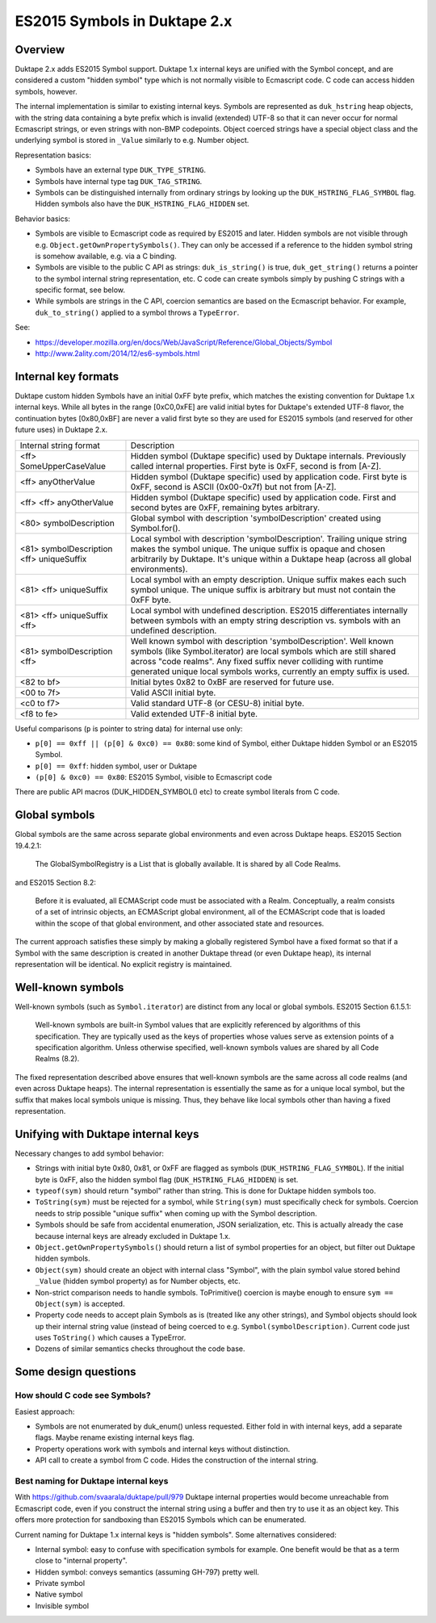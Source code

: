 =============================
ES2015 Symbols in Duktape 2.x
=============================

Overview
========

Duktape 2.x adds ES2015 Symbol support.  Duktape 1.x internal keys are unified
with the Symbol concept, and are considered a custom "hidden symbol" type
which is not normally visible to Ecmascript code.  C code can access hidden
symbols, however.

The internal implementation is similar to existing internal keys.  Symbols
are represented as ``duk_hstring`` heap objects, with the string data
containing a byte prefix which is invalid (extended) UTF-8 so that it can
never occur for normal Ecmascript strings, or even strings with non-BMP
codepoints.  Object coerced strings have a special object class and the
underlying symbol is stored in ``_Value`` similarly to e.g. Number object.

Representation basics:

* Symbols have an external type ``DUK_TYPE_STRING``.

* Symbols have internal type tag ``DUK_TAG_STRING``.

* Symbols can be distinguished internally from ordinary strings by looking
  up the ``DUK_HSTRING_FLAG_SYMBOL`` flag.  Hidden symbols also have the
  ``DUK_HSTRING_FLAG_HIDDEN`` set.

Behavior basics:

* Symbols are visible to Ecmascript code as required by ES2015 and later.
  Hidden symbols are not visible through e.g.
  ``Object.getOwnPropertySymbols()``.  They can only be accessed if a
  reference to the hidden symbol string is somehow available, e.g. via a
  C binding.

* Symbols are visible to the public C API as strings: ``duk_is_string()``
  is true, ``duk_get_string()`` returns a pointer to the symbol internal
  string representation, etc.  C code can create symbols simply by pushing
  C strings with a specific format, see below.

* While symbols are strings in the C API, coercion semantics are based on
  the Ecmascript behavior.  For example, ``duk_to_string()`` applied to a
  symbol throws a ``TypeError``.

See:

* https://developer.mozilla.org/en/docs/Web/JavaScript/Reference/Global_Objects/Symbol

* http://www.2ality.com/2014/12/es6-symbols.html

Internal key formats
====================

Duktape custom hidden Symbols have an initial 0xFF byte prefix, which matches
the existing convention for Duktape 1.x internal keys.  While all bytes in the
range [0xC0,0xFE] are valid initial bytes for Duktape's extended UTF-8 flavor,
the continuation bytes [0x80,0xBF] are never a valid first byte so they are used
for ES2015 symbols (and reserved for other future uses) in Duktape 2.x.

+-----------------------------------------------+-----------------------------------------------------------------+
| Internal string format                        | Description                                                     |
+-----------------------------------------------+-----------------------------------------------------------------+
| <ff> SomeUpperCaseValue                       | Hidden symbol (Duktape specific) used by Duktape internals.     |
|                                               | Previously called internal properties.  First byte is 0xFF,     |
|                                               | second is from [A-Z].                                           |
+-----------------------------------------------+-----------------------------------------------------------------+
| <ff> anyOtherValue                            | Hidden symbol (Duktape specific) used by application code.      |
|                                               | First byte is 0xFF, second is ASCII (0x00-0x7f) but not         |
|                                               | from [A-Z].                                                     |
+-----------------------------------------------+-----------------------------------------------------------------+
| <ff> <ff> anyOtherValue                       | Hidden symbol (Duktape specific) used by application code.      |
|                                               | First and second bytes are 0xFF, remaining bytes arbitrary.     |
+-----------------------------------------------+-----------------------------------------------------------------+
| <80> symbolDescription                        | Global symbol with description 'symbolDescription' created      |
|                                               | using Symbol.for().                                             |
+-----------------------------------------------+-----------------------------------------------------------------+
| <81> symbolDescription <ff> uniqueSuffix      | Local symbol with description 'symbolDescription'.  Trailing    |
|                                               | unique string makes the symbol unique.  The unique suffix is    |
|                                               | opaque and chosen arbitrarily by Duktape.  It's unique within a |
|                                               | Duktape heap (across all global environments).                  |
+-----------------------------------------------+-----------------------------------------------------------------+
| <81> <ff> uniqueSuffix                        | Local symbol with an empty description.  Unique suffix makes    |
|                                               | each such symbol unique.  The unique suffix is arbitrary but    |
|                                               | must not contain the 0xFF byte.                                 |
+-----------------------------------------------+-----------------------------------------------------------------+
| <81> <ff> uniqueSuffix <ff>                   | Local symbol with undefined description.  ES2015 differentiates |
|                                               | internally between symbols with an empty string description vs. |
|                                               | symbols with an undefined description.                          |
+-----------------------------------------------+-----------------------------------------------------------------+
| <81> symbolDescription <ff>                   | Well known symbol with description 'symbolDescription'.  Well   |
|                                               | known symbols (like Symbol.iterator) are local symbols which    |
|                                               | are still shared across "code realms".  Any fixed suffix never  |
|                                               | colliding with runtime generated unique local symbols works,    |
|                                               | currently an empty suffix is used.                              |
+-----------------------------------------------+-----------------------------------------------------------------+
| <82 to bf>                                    | Initial bytes 0x82 to 0xBF are reserved for future use.         |
+-----------------------------------------------+-----------------------------------------------------------------+
| <00 to 7f>                                    | Valid ASCII initial byte.                                       |
+-----------------------------------------------+-----------------------------------------------------------------+
| <c0 to f7>                                    | Valid standard UTF-8 (or CESU-8) initial byte.                  |
+-----------------------------------------------+-----------------------------------------------------------------+
| <f8 to fe>                                    | Valid extended UTF-8 initial byte.                              |
+-----------------------------------------------+-----------------------------------------------------------------+

Useful comparisons (``p`` is pointer to string data) for internal use only:

* ``p[0] == 0xff || (p[0] & 0xc0) == 0x80``: some kind of Symbol, either Duktape
  hidden Symbol or an ES2015 Symbol.

* ``p[0] == 0xff``: hidden symbol, user or Duktape

* ``(p[0] & 0xc0) == 0x80``: ES2015 Symbol, visible to Ecmascript code

There are public API macros (DUK_HIDDEN_SYMBOL() etc) to create symbol literals
from C code.

Global symbols
==============

Global symbols are the same across separate global environments and even across
Duktape heaps.  ES2015 Section 19.4.2.1:

    The GlobalSymbolRegistry is a List that is globally available.
    It is shared by all Code Realms.

and ES2015 Section 8.2:

    Before it is evaluated, all ECMAScript code must be associated with a Realm.
    Conceptually, a realm consists of a set of intrinsic objects, an ECMAScript
    global environment, all of the ECMAScript code that is loaded within the
    scope of that global environment, and other associated state and resources.

The current approach satisfies these simply by making a globally registered
Symbol have a fixed format so that if a Symbol with the same description is
created in another Duktape thread (or even Duktape heap), its internal
representation will be identical.  No explicit registry is maintained.

Well-known symbols
==================

Well-known symbols (such as ``Symbol.iterator``) are distinct from any local or
global symbols.  ES2015 Section 6.1.5.1:

    Well-known symbols are built-in Symbol values that are explicitly referenced
    by algorithms of this specification. They are typically used as the keys of
    properties whose values serve as extension points of a specification algorithm.
    Unless otherwise specified, well-known symbols values are shared by all Code
    Realms (8.2).

The fixed representation described above ensures that well-known symbols are
the same across all code realms (and even across Duktape heaps).  The internal
representation is essentially the same as for a unique local symbol, but the
suffix that makes local symbols unique is missing.  Thus, they behave like
local symbols other than having a fixed representation.

Unifying with Duktape internal keys
===================================

Necessary changes to add symbol behavior:

* Strings with initial byte 0x80, 0x81, or 0xFF are flagged as symbols
  (``DUK_HSTRING_FLAG_SYMBOL``).  If the initial byte is 0xFF, also the
  hidden symbol flag (``DUK_HSTRING_FLAG_HIDDEN``) is set.

* ``typeof(sym)`` should return "symbol" rather than string.  This is done
  for Duktape hidden symbols too.

* ``ToString(sym)`` must be rejected for a symbol, while ``String(sym)``
  must specifically check for symbols.  Coercion needs to strip possible
  "unique suffix" when coming up with the Symbol description.

* Symbols should be safe from accidental enumeration, JSON serialization, etc.
  This is actually already the case because internal keys are already excluded
  in Duktape 1.x.

* ``Object.getOwnPropertySymbols(``) should return a list of symbol properties
  for an object, but filter out Duktape hidden symbols.

* ``Object(sym)`` should create an object with internal class "Symbol",
  with the plain symbol value stored behind ``_Value`` (hidden symbol
  property) as for Number objects, etc.

* Non-strict comparison needs to handle symbols.  ToPrimitive() coercion
  is maybe enough to ensure ``sym == Object(sym)`` is accepted.

* Property code needs to accept plain Symbols as is (treated like any other
  strings), and Symbol objects should look up their internal string value
  (instead of being coerced to e.g. ``Symbol(symbolDescription)``.  Current
  code just uses ``ToString()`` which causes a TypeError.

* Dozens of similar semantics checks throughout the code base.

Some design questions
=====================

How should C code see Symbols?
------------------------------

Easiest approach:

* Symbols are not enumerated by duk_enum() unless requested.  Either fold in with
  internal keys, add a separate flags.  Maybe rename existing internal keys
  flag.

* Property operations work with symbols and internal keys without distinction.

* API call to create a symbol from C code.  Hides the construction of the internal
  string.

Best naming for Duktape internal keys
-------------------------------------

With https://github.com/svaarala/duktape/pull/979 Duktape internal properties
would become unreachable from Ecmascript code, even if you construct the
internal string using a buffer and then try to use it as an object key.
This offers more protection for sandboxing than ES2015 Symbols which can be
enumerated.

Current naming for Duktape 1.x internal keys is "hidden symbols".  Some
alternatives considered:

* Internal symbol: easy to confuse with specification symbols for example.
  One benefit would be that as a term close to "internal property".

* Hidden symbol: conveys semantics (assuming GH-797) pretty well.

* Private symbol

* Native symbol

* Invisible symbol
